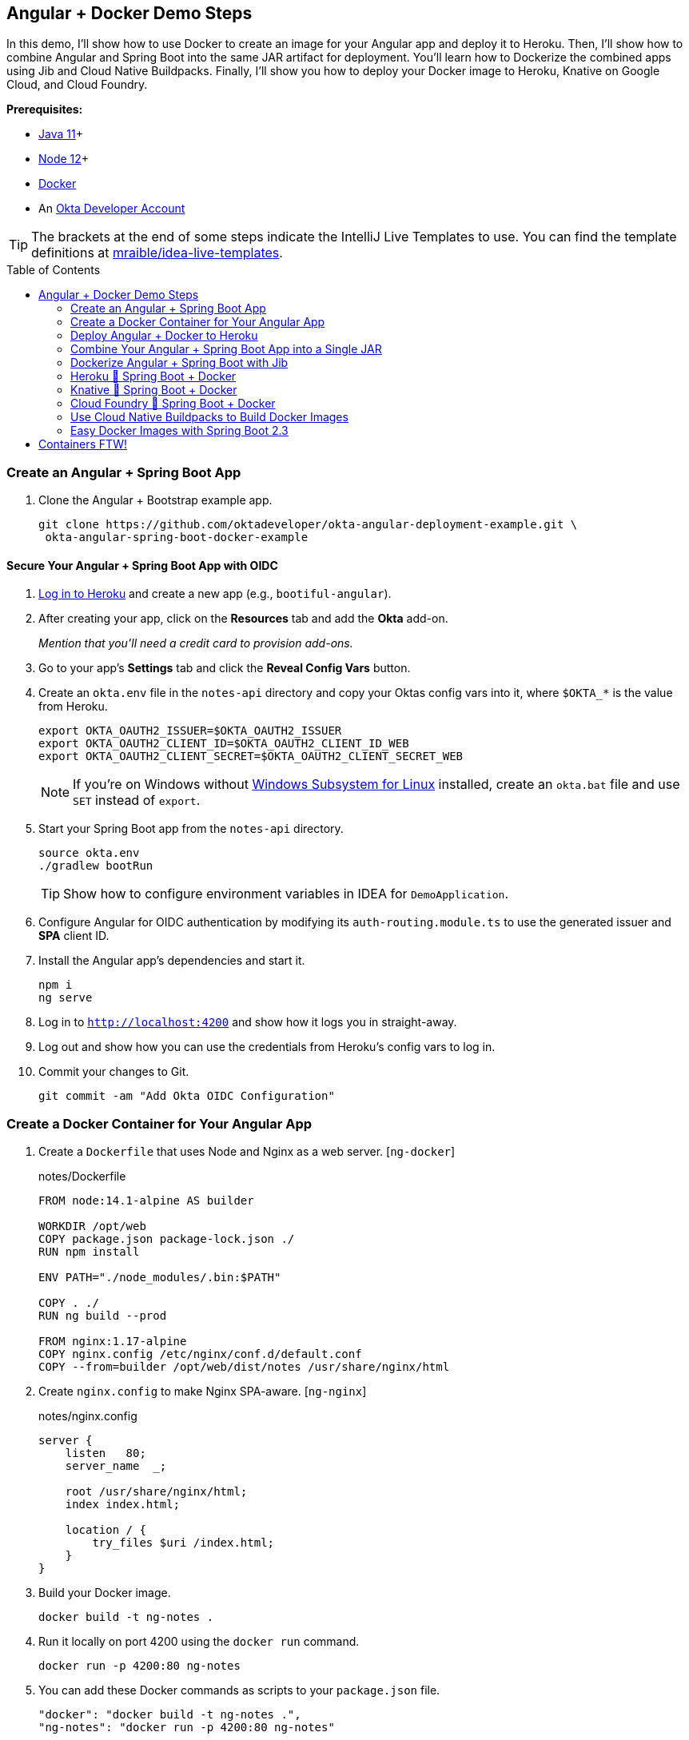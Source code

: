 :experimental:
// Define unicode for Apple Command key.
:commandkey: &#8984;
:toc: macro

== Angular + Docker Demo Steps

In this demo, I'll show how to use Docker to create an image for your Angular app and deploy it to Heroku. Then, I’ll show how to combine Angular and Spring Boot into the same JAR artifact for deployment. You’ll learn how to Dockerize the combined apps using Jib and Cloud Native Buildpacks. Finally, I’ll show you how to deploy your Docker image to Heroku, Knative on Google Cloud, and Cloud Foundry.

**Prerequisites:**

* https://adoptopenjdk.net/[Java 11]+
* https://nodejs.org/[Node 12]+
* https://docs.docker.com/get-docker/[Docker]
* An https://developer.okta.com/signup/[Okta Developer Account]

TIP: The brackets at the end of some steps indicate the IntelliJ Live Templates to use. You can find the template definitions at https://github.com/mraible/idea-live-templates[mraible/idea-live-templates].

toc::[]

=== Create an Angular + Spring Boot App

. Clone the Angular + Bootstrap example app.
+
[source,shell]
----
git clone https://github.com/oktadeveloper/okta-angular-deployment-example.git \
 okta-angular-spring-boot-docker-example
----

==== Secure Your Angular + Spring Boot App with OIDC

. https://id.heroku.com/login[Log in to Heroku] and create a new app (e.g., `bootiful-angular`).

. After creating your app, click on the **Resources** tab and add the **Okta** add-on.
+
_Mention that you'll need a credit card to provision add-ons._

. Go to your app's **Settings** tab and click the **Reveal Config Vars** button.

. Create an `okta.env` file in the `notes-api` directory and copy your Oktas config vars into it, where `$OKTA_*` is the value from Heroku.
+
[source,shell]
----
export OKTA_OAUTH2_ISSUER=$OKTA_OAUTH2_ISSUER
export OKTA_OAUTH2_CLIENT_ID=$OKTA_OAUTH2_CLIENT_ID_WEB
export OKTA_OAUTH2_CLIENT_SECRET=$OKTA_OAUTH2_CLIENT_SECRET_WEB
----
+
NOTE: If you're on Windows without https://docs.microsoft.com/en-us/windows/wsl/install-win10[Windows Subsystem for Linux] installed, create an `okta.bat` file and use `SET` instead of `export`.

. Start your Spring Boot app from the `notes-api` directory.
+
[source,shell]
----
source okta.env
./gradlew bootRun
----
+
TIP: Show how to configure environment variables in IDEA for `DemoApplication`.

. Configure Angular for OIDC authentication by modifying its `auth-routing.module.ts` to use the generated issuer and **SPA** client ID.

. Install the Angular app's dependencies and start it.
+
[source,shell]
----
npm i
ng serve
----

. Log in to `http://localhost:4200` and show how it logs you in straight-away.

. Log out and show how you can use the credentials from Heroku's config vars to log in.

. Commit your changes to Git.
+
[source,shell]
----
git commit -am "Add Okta OIDC Configuration"
----

=== Create a Docker Container for Your Angular App

. Create a `Dockerfile` that uses Node and Nginx as a web server. [`ng-docker`]
+
[source,docker]
.notes/Dockerfile
----
FROM node:14.1-alpine AS builder

WORKDIR /opt/web
COPY package.json package-lock.json ./
RUN npm install

ENV PATH="./node_modules/.bin:$PATH"

COPY . ./
RUN ng build --prod

FROM nginx:1.17-alpine
COPY nginx.config /etc/nginx/conf.d/default.conf
COPY --from=builder /opt/web/dist/notes /usr/share/nginx/html
----

. Create `nginx.config` to make Nginx SPA-aware. [`ng-nginx`]
+
[source,config]
.notes/nginx.config
----
server {
    listen   80;
    server_name  _;

    root /usr/share/nginx/html;
    index index.html;

    location / {
        try_files $uri /index.html;
    }
}
----

. Build your Docker image.
+
[source,shell]
----
docker build -t ng-notes .
----

. Run it locally on port 4200 using the `docker run` command.
+
[source,shell]
----
docker run -p 4200:80 ng-notes
----

. You can add these Docker commands as scripts to your `package.json` file.
+
[source,json]
----
"docker": "docker build -t ng-notes .",
"ng-notes": "docker run -p 4200:80 ng-notes"
----

NOTE: The `docker run` command will serve up the production version of the Angular app, which has its backend configured to point to `\https://bootiful-angular.herokuapp.com` on Heroku. You'll need to deploy your Spring Boot app to a similar public URL for Angular + Docker to work.

==== Deploy Spring Boot to Heroku

. Open a terminal and log in to your Heroku account.
+
[source,shell]
----
heroku login
----

. You should already have a Heroku app that you added Okta to. Let's use it for hosting Spring Boot. Run `heroku apps` and you'll see the one you created.
+
[source,shell]
----
heroku apps
----

. Associate your existing Git repo with the app on Heroku.
+
[source,shell]
----
heroku git:remote -a $APP_NAME
----

. Set the `APP_BASE` config variable to point to the `notes-api` directory and add buildpacks.
+
[source,shell]
----
heroku config:set APP_BASE=notes-api
heroku buildpacks:add https://github.com/lstoll/heroku-buildpack-monorepo
heroku buildpacks:add heroku/gradle
----

. Attach a PostgreSQL database to your app.
+
[source,shell]
----
heroku addons:create heroku-postgresql
----

. Override the `GRADLE_TASK` config var.
+
[source,shell]
----
heroku config:set GRADLE_TASK="bootJar -Pprod"
----

. Run the following command and remove `_WEB` from the two Okta variables that have it.
+
[source,shell]
----
heroku config:edit
----

. Deploy to Heroku.
+
[source,shell]
----
git push heroku main:master
----

. Run `heroku open` to open your app and show authentication works.

. By default, JPA is configured to create your database schema each time. Change it to simply validate.
+
[source,shell]
----
heroku config:set SPRING_JPA_HIBERNATE_DDL_AUTO=validate
----

. Configure your Angular app to use your Heroku-deployed Spring Boot app for its production URL.
+
[source,typescript]
----
export const environment = {
  production: true,
  apiUrl: 'https://<your-heroku-app>.herokuapp.com'
};
----

. Add `\http://localhost:4200` as an allowed origin on Heroku.
+
[source,shell]
----
heroku config:set ALLOWED_ORIGINS=http://localhost:4200
----

. Rebuild your Angular Docker container and run it.
+
[source,shell]
----
npm run docker
npm run ng-notes
----

. Open your browser to `http://localhost:4200`, log in, and confirm you can add notes. Verify data exists on Heroku at `/api/notes`.

=== Deploy Angular + Docker to Heroku

. If your project has a `Dockerfile`, you can deploy your app directly using the Heroku Container Registry!

. Make sure you're in the `notes` directory, then log in to Heroku's Container Registry.
+
[source,shell]
----
heroku container:login
----

. Create a new app.
+
[source,shell]
----
heroku create
----

. Add the Git URL as a new remote named `docker`.
+
[source,shell]
----
git remote add docker https://git.heroku.com/<your-app-name>.git
----

. Update `nginx.config` so it reads from a `$PORT` environment variable if it's set, otherwise default it to 80.
+
[source,config]
----
server {
    listen       ${PORT:-80};
    server_name  _;

    root /usr/share/nginx/html;
    index index.html;

    location / {
        try_files $$uri /index.html;
    }
}
----

. Update your `Dockerfile` so it uses https://github.com/a8m/envsubst[a8m/envsubst], which allows default variables.
+
[source,docker]
----
FROM node:14.1-alpine AS builder

WORKDIR /opt/web
COPY package.json package-lock.json ./
RUN npm install

ENV PATH="./node_modules/.bin:$PATH"

COPY . ./
RUN ng build --prod

FROM nginx:1.17-alpine
RUN apk --no-cache add curl
RUN curl -L https://github.com/a8m/envsubst/releases/download/v1.1.0/envsubst-`uname -s`-`uname -m` -o envsubst && \
    chmod +x envsubst && \
    mv envsubst /usr/local/bin
COPY ./nginx.config /etc/nginx/nginx.template
CMD ["/bin/sh", "-c", "envsubst < /etc/nginx/nginx.template > /etc/nginx/conf.d/default.conf && nginx -g 'daemon off;'"]
COPY --from=builder /opt/web/dist/notes /usr/share/nginx/html
----

. Then, push your Docker image to Heroku's Container Registry.
+
[source,shell]
----
heroku container:push web --remote docker
----

. Release the image of your app:
+
[source,shell]
----
heroku container:release web --remote docker
----

. And open the app in your browser:
+
[source,shell]
----
heroku open --remote docker
----

. Update your Spring Boot app to add your new app as an allowed origin.
+
[source,shell]
----
heroku config:edit --remote heroku
----

. You'll also need to add your app's URL to Okta as a valid redirect URI.

. Log in and show previously created note.

==== A-Rated Security Headers for Nginx in Docker

. Test your freshly-deployed Angular app with https://securityheaders.com/[securityheaders.com].

. Fix your score by modifying `nginx.config` to add security headers. [`headers-nginx`]
+
[source,config]
----
server {
    listen       ${PORT:-80};
    server_name  _;

    root /usr/share/nginx/html;
    index index.html;

    location / {
        try_files $$uri /index.html;
    }

    add_header Content-Security-Policy "default-src 'self'; script-src 'self' 'unsafe-eval'; style-src 'self' 'unsafe-inline'; img-src 'self' data:; font-src 'self' data:; frame-ancestors 'none'; connect-src 'self' https://*.okta.com https://*.herokuapp.com";
    add_header Referrer-Policy "no-referrer, strict-origin-when-cross-origin";
    add_header Strict-Transport-Security "max-age=63072000; includeSubDomains";
    add_header X-Content-Type-Options nosniff;
    add_header X-Frame-Options DENY;
    add_header X-XSS-Protection "1; mode=block";
    add_header Feature-Policy "accelerometer 'none'; camera 'none'; microphone 'none'";
}
----

. Then, redeploy.
+
[source,shell]
----
heroku container:push web --remote docker
heroku container:release web --remote docker
----

. Test again. You should get an **A** this time!

=== Combine Your Angular + Spring Boot App into a Single JAR

Now I'll show you how to combine Angular + Spring Boot into a single JAR for production. It'll make it easier deploy because 1) single artifact, 2) no CORS, and 3) no access tokens stored in the browser.

==== Update Your Angular App’s Authentication Mechanism

. Create a new `AuthService` for gathering authentication information from Spring Boot. [`ng-authservice`]
+
====
[source,typescript]
.notes/src/app/shared/auth.service.ts
----
import { Injectable } from '@angular/core';
import { Location } from '@angular/common';
import { BehaviorSubject, Observable } from 'rxjs';
import { HttpClient, HttpHeaders } from '@angular/common/http';
import { environment } from '../../environments/environment';
import { User } from './user';
import { map } from 'rxjs/operators';

const headers = new HttpHeaders().set('Accept', 'application/json');

@Injectable({
  providedIn: 'root'
})
export class AuthService {
  $authenticationState = new BehaviorSubject<boolean>(false);

  constructor(private http: HttpClient, private location: Location) {
  }

  getUser(): Observable<User> {
    return this.http.get<User>(`${environment.apiUrl}/user`, {headers}).pipe(
      map((response: User) => {
        if (response !== null) {
          this.$authenticationState.next(true);
          return response;
        }
      })
    );
  }

  isAuthenticated(): Promise<boolean> {
    return this.getUser().toPromise().then((user: User) => { // <1>
      return user !== undefined;
    }).catch(() => {
      return false;
    })
  }

  login(): void {
    location.href =
      `${location.origin}${this.location.prepareExternalUrl('oauth2/authorization/okta')}`; // <2>
  }

  logout(): void {
    const redirectUri = `${location.origin}${this.location.prepareExternalUrl('/')}`;

    this.http.post(`${environment.apiUrl}/api/logout`, {}).subscribe((response: any) => { // <3>
      location.href = response.logoutUrl + '?id_token_hint=' + response.idToken
        + '&post_logout_redirect_uri=' + redirectUri;
    });
  }
}
----
<.> Talk to the `/users` endpoint to determine authenticated status. A username will be return if the user is logged in.
<.> When the user clicks a login button, redirect them to a Spring Security endpoint to do the OAuth dance.
<.> Logout using the `/api/logout` endpoint, which returns the Okta Logout API URL and a valid ID token.
====

. Create a `user.ts` file in the same directory.
+
[source,typescript]
----
export class User {
  sub: number;
  fullName: string;
}
----

. Update `app.component.ts` to use your new `AuthService`.
+
[source,typescript]
----
import { Component, OnInit } from '@angular/core';
import { AuthService } from './shared/auth.service';

@Component({
  selector: 'app-root',
  templateUrl: './app.component.html',
  styleUrls: ['./app.component.scss']
})
export class AppComponent implements OnInit {
  title = 'Notes';
  isAuthenticated: boolean;
  isCollapsed = true;

  constructor(public auth: AuthService) {
  }

  async ngOnInit() {
    this.isAuthenticated = await this.auth.isAuthenticated();
    this.auth.$authenticationState.subscribe(
      (isAuthenticated: boolean)  => this.isAuthenticated = isAuthenticated
    );
  }
}
----

. Remove `OktaAuthModule` and its related code from `app.component.spec.ts` and `home.component.spec.ts`. Add `HttpClientTestingModule` to their `TestBed` imports.

. Change the buttons in `app.component.html` to reference the `auth` service and its methods.
+
[source,html]
----
<button *ngIf="!isAuthenticated" (click)="auth.login()"
        class="btn btn-outline-primary" id="login">Login</button>
<button *ngIf="isAuthenticated" (click)="auth.logout()"
        class="btn btn-outline-secondary" id="logout">Logout</button>
----

. Update `home.component.ts` to use `AuthService` too.
+
[source,typescript]
----
import { Component, OnInit } from '@angular/core';
import { AuthService } from '../shared/auth.service';

@Component({
  selector: 'app-home',
  templateUrl: './home.component.html',
  styleUrls: ['./home.component.scss']
})
export class HomeComponent implements OnInit {
  isAuthenticated: boolean;

  constructor(public auth: AuthService) {
  }

  async ngOnInit() {
    this.isAuthenticated = await this.auth.isAuthenticated();
  }
}
----

. Delete `auth-routing.module.ts` and `shared/okta`.

. Modify `app.module.ts` to remove the `AuthRoutingModule` import, add `HomeComponent` as a declaration, and import `HttpClientModule`.
+
[source,typescript]
----
import { BrowserModule } from '@angular/platform-browser';
import { NgModule } from '@angular/core';

import { AppRoutingModule } from './app-routing.module';
import { AppComponent } from './app.component';
import { NoteModule } from './note/note.module';
import { NgbModule } from '@ng-bootstrap/ng-bootstrap';
import { HomeComponent } from './home/home.component';
import { HttpClientModule } from '@angular/common/http';

@NgModule({
  declarations: [
    AppComponent,
    HomeComponent
  ],
  imports: [
    BrowserModule,
    AppRoutingModule,
    HttpClientModule,
    NoteModule,
    NgbModule
  ],
  providers: [],
  bootstrap: [AppComponent]
})
export class AppModule { }
----

. Add the route for `HomeComponent` to `app-routing.module.ts`.
+
[source,typescript]
----
import { HomeComponent } from './home/home.component';

const routes: Routes = [
  { path: '', redirectTo: '/home', pathMatch: 'full' },
  {
    path: 'home',
    component: HomeComponent
  }
];
----

. Change both `environments.ts` and `environments.prod.ts` to use a blank `apiUrl`.
+
[source,typescript]
----
apiUrl: ''
----

. Create a `src/proxy.conf.js` file to proxy requests to Spring Boot. [`ng-proxy`]
+
[source,javascript]
----
const PROXY_CONFIG = [
  {
    context: ['/user', '/api', '/oauth2', '/login'],
    target: 'http://localhost:8080',
    secure: false,
    logLevel: 'debug'
  }
]

module.exports = PROXY_CONFIG;
----

. Add this file as a `proxyConfig` option in `angular.json`.
+
[source,json]
----
"serve": {
  "builder": "@angular-devkit/build-angular:dev-server",
  "options": {
    "browserTarget": "notes:build",
    "proxyConfig": "src/proxy.conf.js"
  },
  ...
},
----

. Remove Okta's Angular SDK and OktaDev Schematics from your Angular project.
+
[source,shell]
----
npm uninstall @okta/okta-angular @oktadev/schematics
----

==== Configure Spring Boot to Host an Angular SPA

In your Spring Boot app, you'll need to change it to build your Angular app, configure it to be SPA-aware, and adjust security settings for static file access.

. Delete `HomeController.kt`. It's no longer needed since Angular will be served up at `/`.

. Create a `RouteController.kt` that routes all requests to `index.html`. [`boot-spa`]
+
[source,kotlin]
----
package com.okta.developer.notes

import org.springframework.stereotype.Controller
import org.springframework.web.bind.annotation.RequestMapping
import javax.servlet.http.HttpServletRequest

@Controller
class RouteController {

    @RequestMapping(value = ["/{path:[^\\.]*}"])
    fun redirect(request: HttpServletRequest): String {
        return "forward:/"
    }
}
----

. Modify `SecurityConfiguration.kt` to allow anonymous access to static web files, the `/user` info endpoint, and to add additional security headers.
+
[source,kotlin]
----
package com.okta.developer.notes

import org.springframework.security.config.annotation.web.builders.HttpSecurity
import org.springframework.security.config.annotation.web.configuration.EnableWebSecurity
import org.springframework.security.config.annotation.web.configuration.WebSecurityConfigurerAdapter
import org.springframework.security.web.csrf.CookieCsrfTokenRepository
import org.springframework.security.web.header.writers.ReferrerPolicyHeaderWriter
import org.springframework.security.web.util.matcher.RequestMatcher

@EnableWebSecurity
class SecurityConfiguration : WebSecurityConfigurerAdapter() {

    override fun configure(http: HttpSecurity) {
        //@formatter:off
        http
            .authorizeRequests()
                .antMatchers("/**/*.{js,html,css}").permitAll()
                .antMatchers("/", "/user").permitAll()
                .anyRequest().authenticated()
                .and()
            .oauth2Login()
                .and()
            .oauth2ResourceServer().jwt()

        ...

        http.headers()
                .contentSecurityPolicy("script-src 'self'; report-to /csp-report-endpoint/")
                .and()
                .referrerPolicy(ReferrerPolicyHeaderWriter.ReferrerPolicy.SAME_ORIGIN)
                .and()
                .featurePolicy("accelerometer 'none'; camera 'none'; microphone 'none'")

        //@formatter:on
    }
}
----

. Update the `user()` method in `UserController.kt` to make `OidcUser` optional.
+
[source,kotlin]
----
@GetMapping("/user")
fun user(@AuthenticationPrincipal user: OidcUser?): OidcUser? {
    return user;
}
----

. Add a `LogoutController` that will handle expiring the session and logging out from Okta. [`boot-logout`]
+
[source,kotlin]
----
package com.okta.developer.notes

import org.springframework.http.ResponseEntity
import org.springframework.security.core.annotation.AuthenticationPrincipal
import org.springframework.security.oauth2.client.registration.ClientRegistration
import org.springframework.security.oauth2.client.registration.ClientRegistrationRepository
import org.springframework.security.oauth2.core.oidc.OidcIdToken
import org.springframework.web.bind.annotation.PostMapping
import org.springframework.web.bind.annotation.RestController
import javax.servlet.http.HttpServletRequest

@RestController
class LogoutController(val clientRegistrationRepository: ClientRegistrationRepository) {

    val registration: ClientRegistration = clientRegistrationRepository.findByRegistrationId("okta");

    @PostMapping("/api/logout")
    fun logout(request: HttpServletRequest,
               @AuthenticationPrincipal(expression = "idToken") idToken: OidcIdToken): ResponseEntity<*> {
        val logoutUrl = this.registration.providerDetails.configurationMetadata["end_session_endpoint"]
        val logoutDetails: MutableMap<String, String> = HashMap()
        logoutDetails["logoutUrl"] = logoutUrl.toString()
        logoutDetails["idToken"] = idToken.tokenValue
        request.session.invalidate()
        return ResponseEntity.ok().body<Map<String, String>>(logoutDetails)
    }
}
----

. Add a `server.port` property to `application-prod.properties` that uses a `PORT` environment variable, if it's set.
+
[source,properties]
----
server.port=${PORT:8080}
----

. Modify `application*.properties` so the email is returned by `${principle.name}`.
+
[source,properties]
----
spring.security.oauth2.client.provider.okta.user-name-attribute=preferred_username
----

. Remove the `allowed.origins` property from both files too.

. Remove the body of `DemoApplication` since CORS is no longer needed.

==== Modify Gradle to Build a Single JAR

. Import `NpmTask` and add the Node Gradle plugin to `build.gradle.kts`.
+
[source,kotlin]
----
import com.moowork.gradle.node.npm.NpmTask

plugins {
    ...
    id("com.github.node-gradle.node") version "2.2.4"
    ...
}
----

. Define the location of your Angular app and configuration for the Node plugin. [`gradle-spa`]
+
[source,kotlin]
----
val spa = "${projectDir}/../notes";

node {
    version = "12.16.2"
    nodeModulesDir = file(spa)
}
----

. Add a `buildWeb` task: [`gradle-web`]
+
[source,kotlin]
----
val buildWeb = tasks.register<NpmTask>("buildNpm") {
    dependsOn(tasks.npmInstall)
    setNpmCommand("run", "build")
    setArgs(listOf("--", "--prod"))
    inputs.dir("${spa}/src")
    inputs.dir(fileTree("${spa}/node_modules").exclude("${spa}/.cache"))
    outputs.dir("${spa}/dist")
}
----

. Modify the `processResources` task to build Angular when `-Pprod` is passed in. [`gradle-resources`]
+
[source,kotlin]
----
tasks.processResources {
    rename("application-${profile}.properties", "application.properties")
    if (profile == "prod") {
        dependsOn(buildWeb)
        from("${spa}/dist/notes") {
            into("static")
        }
    }
}
----

. Build both apps using `./gradlew bootJar -Pprod`.

. Run it with the following commands to ensure everything works.
+
[source,shell]
----
docker-compose -f src/main/docker/postgresql.yml up -d
source okta.env
java -jar build/libs/*.jar
----

=== Dockerize Angular + Spring Boot with Jib

. Add Jib's Gradle plugin for building Docker containers.
+
[source,kotlin]
----
plugins {
    ...
    id("com.google.cloud.tools.jib") version "2.4.0"
}
----

. Add Jib configuration to specify your image name and the active Spring profile. [`gradle-jib`]
+
[source,kotlin]
----
jib {
    to {
        image = "<your-username>/bootiful-angular"
    }
    container {
        environment = mapOf("SPRING_PROFILES_ACTIVE" to profile)
    }
}
----

. Build a Docker image with Jib.
+
[source,shell]
----
./gradlew jibDockerBuild -Pprod
----

==== Run Your Spring Boot Docker App with Docker Compose

. In theory, you should be able to run the following command to run your app.
+
[source,shell]
----
docker run --publish=8080:8080 <your-username>/bootiful-angular
----
+
However, it won't work because there's no Okta environment variables specified. You could pass them in via the command line, but that's a pain. Docker Compose to the rescue!

. Copy `notes-api/okta.env` to `src/main/docker/.env` and change it to remove `export ` at the beginning of each line.

. Create `src/main/docker/app.yml`.
+
[source,yaml]
----
version: '2'
services:
  boot-app:
    image: <your-username>/bootiful-angular
    environment:
      - SPRING_DATASOURCE_URL=jdbc:postgresql://notes-postgresql:5432/notes
      - OKTA_OAUTH2_ISSUER=${OKTA_OAUTH2_ISSUER}
      - OKTA_OAUTH2_CLIENT_ID=${OKTA_OAUTH2_CLIENT_ID}
      - OKTA_OAUTH2_CLIENT_SECRET=${OKTA_OAUTH2_CLIENT_SECRET}
    ports:
      - 8080:8080
    depends_on:
      - notes-postgresql
  notes-postgresql:
    extends:
      file: postgresql.yml
      service: notes-postgresql
----

. Create a symlink in the `note-api` directory so you can run Docker Compose from there.

  ln -s src/main/docker/.env

. Start your Docker container.

  docker-compose -f src/main/docker/app.yml up

==== Deploy Your Spring Boot + Angular Container to Docker Hub

. https://hub.docker.com/signup[Create a Docker Hub account] if you don't have one.

. Run `docker login` to log in to your account, then use the `jib` task to build *and* deploy your image.
+
[source,shell]
----
./gradlew jib -Pprod
----

. Rejoice in how Jib makes it so you don't need a `Dockerfile`!

=== Heroku 💜 Spring Boot + Docker

. To deploy as a container to Heroku, create a new app and add it as a Git remote.
+
[source,shell]
----
heroku create
git remote add jib https://git.heroku.com/<your-new-app>.git
----

. Add PostgreSQL to this app and configure it for Spring Boot using the following commands:
+
[source,shell]
----
heroku addons:create heroku-postgresql --remote jib
heroku config:get DATABASE_URL --remote jib
heroku config:set SPRING_DATASOURCE_URL=jdbc:postgresql://<value-after-@-from-last-command> --remote jib
heroku config:set SPRING_DATASOURCE_USERNAME=<username-value-from-last-command> --remote jib
heroku config:set SPRING_DATASOURCE_PASSWORD=<password-value-from-last-command> --remote jib
----

. Add Okta to your app.
+
[source,shell]
----
heroku addons:create okta --remote jib
----

. Modify the Okta environment variables to remove the `_WEB` on the two keys that have it.
+
[source,shell]
----
heroku config:edit --remote jib
----

. Run the commands below to deploy the image you deployed to Docker Hub.
+
[source,shell]
----
docker tag <your-username>/bootiful-angular registry.heroku.com/<heroku-app>/web
docker push registry.heroku.com/<heroku-app>/web
heroku container:release web --remote jib
----

. You can watch the logs to see if it started successfully.
+
[source,shell]
----
heroku logs --tail --remote jib
----

. After it starts, set the JPA configuration so it only validates the schema.
+
[source,shell]
----
heroku config:set SPRING_JPA_HIBERNATE_DDL_AUTO=validate --remote jib
----

. Make sure your Dockerfied Angular + Spring Boot app works and test its headers on https://securityheaders.com[securityheaders.com].

=== Knative 💙 Spring Boot + Docker

. Create a https://cloud.google.com/[Google Cloud account] and click **Get started for free**.

. Go to https://console.cloud.google.com/[Google Cloud Console] and create a new project.

. Click on the Terminal icon in the top right to open a Cloud Shell terminal for your project

. Enable Cloud and Container APIs:
+
[source,shell]
----
gcloud services enable \
  cloudapis.googleapis.com \
  container.googleapis.com \
  containerregistry.googleapis.com
----

. Then set your default zone and region:
+
[source,shell]
----
gcloud config set compute/zone us-central1-c
gcloud config set compute/region us-central1
----

. Create a Kubernetes cluster:
+
[source,shell]
----
gcloud beta container clusters create knative \
  --addons=HorizontalPodAutoscaling,HttpLoadBalancing \
  --machine-type=n1-standard-4 \
  --cluster-version=1.15 \
  --enable-stackdriver-kubernetes --enable-ip-alias \
  --enable-autoscaling --min-nodes=5 --num-nodes=5 --max-nodes=10 \
  --enable-autorepair \
  --scopes cloud-platform
----

. Set up a cluster administrator and install Istio.
+
[source,shell]
----
kubectl create clusterrolebinding cluster-admin-binding \
  --clusterrole=cluster-admin \
  --user=$(gcloud config get-value core/account)

kubectl apply -f \
https://github.com/knative/serving/raw/v0.14.0/third_party/istio-1.5.1/istio-crds.yaml

while [[ $(kubectl get crd gateways.networking.istio.io -o jsonpath='{.status.conditions[?(@.type=="Established")].status}') != 'True' ]]; do
  echo "Waiting on Istio CRDs"; sleep 1
done

kubectl apply -f \
https://github.com/knative/serving/raw/v0.14.0/third_party/istio-1.5.1/istio-minimal.yaml
----

. Install Knative:
+
[source,shell]
----
kubectl apply --selector knative.dev/crd-install=true -f \
 https://github.com/knative/serving/releases/download/v0.14.0/serving.yaml

kubectl apply -f \
 https://github.com/knative/serving/releases/download/v0.14.0/serving.yaml

while [[ $(kubectl get svc istio-ingressgateway -n istio-system \
  -o 'jsonpath={.status.loadBalancer.ingress[0].ip}') == '' ]]; do
  echo "Waiting on external IP"; sleep 1
done
----

. You'll need a domain to enable HTTPS, so set that up and point it to the cluster's IP address.
+
[source,shell]
----
export IP_ADDRESS=$(kubectl get svc istio-ingressgateway -n istio-system \
  -o 'jsonpath={.status.loadBalancer.ingress[0].ip}')
echo $IP_ADDRESS

kubectl apply -f - <<EOF
apiVersion: v1
kind: ConfigMap
metadata:
  name: config-domain
  namespace: knative-serving
data:
  $IP_ADDRESS.nip.io: ""
EOF
----

. Install **cert-manager** to automatically provision and manage TLS certificates in Kubernetes.
+
[source,shell]
----
kubectl apply --validate=false -f \
 https://github.com/jetstack/cert-manager/releases/download/v0.14.3/cert-manager.yaml

kubectl wait --for=condition=Available -n cert-manager deployments/cert-manager-webhook
----

. Configure Let's Encrypt for free TSL certificates.
+
[source,shell]
----
kubectl apply -f - <<EOF
apiVersion: cert-manager.io/v1alpha2
kind: ClusterIssuer
metadata:
  name: letsencrypt-http01-issuer
spec:
  acme:
    privateKeySecretRef:
      name: letsencrypt
    server: https://acme-v02.api.letsencrypt.org/directory
    solvers:
    - http01:
       ingress:
         class: istio
EOF

kubectl apply -f \
https://github.com/knative/serving/releases/download/v0.14.0/serving-cert-manager.yaml

kubectl apply -f - <<EOF
apiVersion: v1
kind: ConfigMap
metadata:
  name: config-certmanager
  namespace: knative-serving
data:
  issuerRef: |
    kind: ClusterIssuer
    name: letsencrypt-http01-issuer
EOF

kubectl apply -f - <<EOF
apiVersion: v1
kind: ConfigMap
metadata:
  name: config-network
  namespace: knative-serving
data:
  autoTLS: Enabled
  httpProtocol: Enabled
EOF
----

. Run the following command to deploy everything, but change the `<...>` placeholders to match your values first.
+
[source,shell]
----
kubectl apply -f - <<EOF
apiVersion: v1
kind: PersistentVolumeClaim
metadata:
  name: pgdata
  annotations:
    volume.alpha.kubernetes.io/storage-class: default
spec:
  accessModes: [ReadWriteOnce]
  resources:
    requests:
      storage: 1Gi
---
apiVersion: apps/v1beta1
kind: Deployment
metadata:
  name: postgres
spec:
  replicas: 1
  template:
    metadata:
      labels:
        service: postgres
    spec:
      containers:
        - name: postgres
          image: postgres:10.1
          ports:
            - containerPort: 5432
          env:
            - name: POSTGRES_DB
              value: bootiful-angular
            - name: POSTGRES_USER
              value: bootiful-angular
            - name: POSTGRES_PASSWORD
              value: <your-db-password>
          volumeMounts:
            - mountPath: /var/lib/postgresql/data
              name: pgdata
              subPath: data
      volumes:
        - name: pgdata
          persistentVolumeClaim:
            claimName: pgdata
---
apiVersion: v1
kind: Service
metadata:
  name: pgservice
spec:
  ports:
  - port: 5432
    name: pgservice
  clusterIP: None
  selector:
    service: postgres
---
apiVersion: serving.knative.dev/v1alpha1
kind: Service
metadata:
  name: bootiful-angular
spec:
  template:
    spec:
      containers:
        - image: <your-username>/bootiful-angular
          env:
          - name: SPRING_DATASOURCE_URL
            value: jdbc:postgresql://pgservice:5432/bootiful-angular
          - name: SPRING_DATASOURCE_USERNAME
            value: bootiful-angular
          - name: SPRING_DATASOURCE_PASSWORD
            value: <your-db-password>
          - name: OKTA_OAUTH2_ISSUER
            value: <your-okta-issuer>
          - name: OKTA_OAUTH2_CLIENT_ID
            value: <your-okta-client-id>
          - name: OKTA_OAUTH2_CLIENT_SECRET
            value: <your-okta-client-secret>
EOF
----

. Get the URL of your app.
+
[source,shell]
----
kubectl get ksvc bootiful-angular
----

. Verify your app is running, then add redirect URIs on Okta, and log in.

. Run the command below to change it so Hibernate doesn't try to recreate your schema on restart.
+
[source,shell]
----
kubectl apply -f - <<EOF
apiVersion: serving.knative.dev/v1alpha1
kind: Service
metadata:
  name: bootiful-angular
spec:
  template:
    spec:
      containers:
        - image: <your-username>/bootiful-angular
          env:
          - name: SPRING_DATASOURCE_URL
            value: jdbc:postgresql://pgservice:5432/bootiful-angular
          - name: SPRING_DATASOURCE_USERNAME
            value: bootiful-angular
          - name: SPRING_DATASOURCE_PASSWORD
            value: <your-db-password>
          - name: OKTA_OAUTH2_ISSUER
            value: <your-okta-issuer>
          - name: OKTA_OAUTH2_CLIENT_ID
            value: <your-okta-client-id>
          - name: OKTA_OAUTH2_CLIENT_SECRET
            value: <your-okta-client-secret>
          - name: SPRING_JPA_HIBERNATE_DDL_AUTO
            value: validate
EOF
----

=== Cloud Foundry 💚 Spring Boot + Docker

. Create a https://run.pivotal.io/[Pivotal Web Services account].

. Install the https://docs.cloudfoundry.org/cf-cli/install-go-cli.html[Cloud Foundry CLI].

  brew install cloudfoundry/tap/cf-cli

. Run the following commands, where `secure-notes` is a unique name for your app.
+
[source,shell]
----
cf login

# Deploy the image from Docker Hub
cf push --no-start -o <your-username>/bootiful-angular secure-notes

# Create a PostgreSQL instance
cf cs elephantsql turtle secure-notes-psql

# Bind the app to the PostgreSQL instance
cf bs secure-notes secure-notes-psql

# Display the credentials from the PostgreSQL instance
cf env secure-notes
----

. To get your PostgreSQL URL run the following command where `secure-notes` is your app name.

  cf env secure-notes
+
Make sure to replace `postgres://` with `jdbc:postgresql://` when setting the datasource URL.

. Set environment variables for connecting to PostgreSQL and Okta.s
+
[source,shell]
----
export APP_NAME=<your-app-name>
cf set-env $APP_NAME SPRING_DATASOURCE_DRIVER_CLASS_NAME org.postgresql.Driver
cf set-env $APP_NAME SPRING_DATASOURCE_URL <postgresql-jdbc-url>
cf set-env $APP_NAME SPRING_DATASOURCE_USERNAME <postgresql-username>
cf set-env $APP_NAME SPRING_DATASOURCE_PASSWORD <postgresql-passord>
cf set-env $APP_NAME OKTA_OAUTH2_ISSUER <your-okta-issuer>
cf set-env $APP_NAME OKTA_OAUTH2_CLIENT_ID <your-okta-client-id>
cf set-env $APP_NAME OKTA_OAUTH2_CLIENT_SECRET <your-okta-client-id>
cf restage $APP_NAME
----

. Run `cf start secure-notes` and your app should be available at `\http://<your-app-name>.cfapps.io`.

. You'll need to add its URL (+ `/login/oauth2/code/okta`) as a **Login redirect URI** and **Logout redirect URI** on Okta in order to log in.

. You'll also want to configure JPA so it doesn't recreate the schema on each restart.
+
[source,shell]
----
cf set-env $APP_NAME SPRING_JPA_HIBERNATE_DDL_AUTO validate
----

=== Use Cloud Native Buildpacks to Build Docker Images

https://buildpacks.io/[Cloud Native Buildpacks] is an initiative that was started by Pivotal and Heroku in early 2018. It has a https://github.com/buildpacks/pack[`pack` CLI] that allows you to build Docker images using buildpacks.

Unfortunately, `pack` doesn't have great support for monorepos (especially in sub-directories) yet. I was unable to make it work with this app structure.

Spring Boot 2.3 to the rescue!

=== Easy Docker Images with Spring Boot 2.3

https://spring.io/blog/2020/05/15/spring-boot-2-3-0-available-now[Spring Boot 2.3.0 is now available] and with it comes built-in Docker support. It leverages Cloud Native Buildpacks, just like the `pack` CLI.

Spring Boot's Maven and Gradle plugins both have new commands:

- `./mvnw spring-boot:build-image`
- `./gradlew bootBuildImage`

The https://paketo.io/[Paketo] Java buildpack is used by default to create images.

By default, Spring Boot will use your `$artifactId:$version` for the image name. That is, `notes-api:0.0.1-SNAPSHOT`. You can override this with an `--imageName` parameter.

. Build and run the image with the commands below.
+
[source,shell]
----
./gradlew bootBuildImage --imageName mraible/bootiful-angular -Pprod
docker-compose -f src/main/docker/app.yml up
----

. Open a browser to `http://localhost:8080`, log in, and add notes. Pretty neat, don't you think!? 😃

TIP: Learn more in https://twitter.com/phillip_webb[Phil Webb's] https://spring.io/blog/2020/01/27/creating-docker-images-with-spring-boot-2-3-0-m1[Creating Docker images with Spring Boot 2.3.0.M1] blog post or his excellent https://spring.io/blog/2020/06/18/what-s-new-in-spring-boot-2-3[What's new in Spring Boot 2.3] video.

== Containers FTW!

⚡️ Find the code on GitHub: https://github.com/oktadeveloper/okta-angular-spring-boot-docker-example[@oktadeveloper/okta-angular-spring-boot-docker-example].

🚀 Read the blog post: https://developer.okta.com/blog/2020/06/17/angular-docker-spring-boot[Angular + Docker with a Big Hug from Spring Boot].
